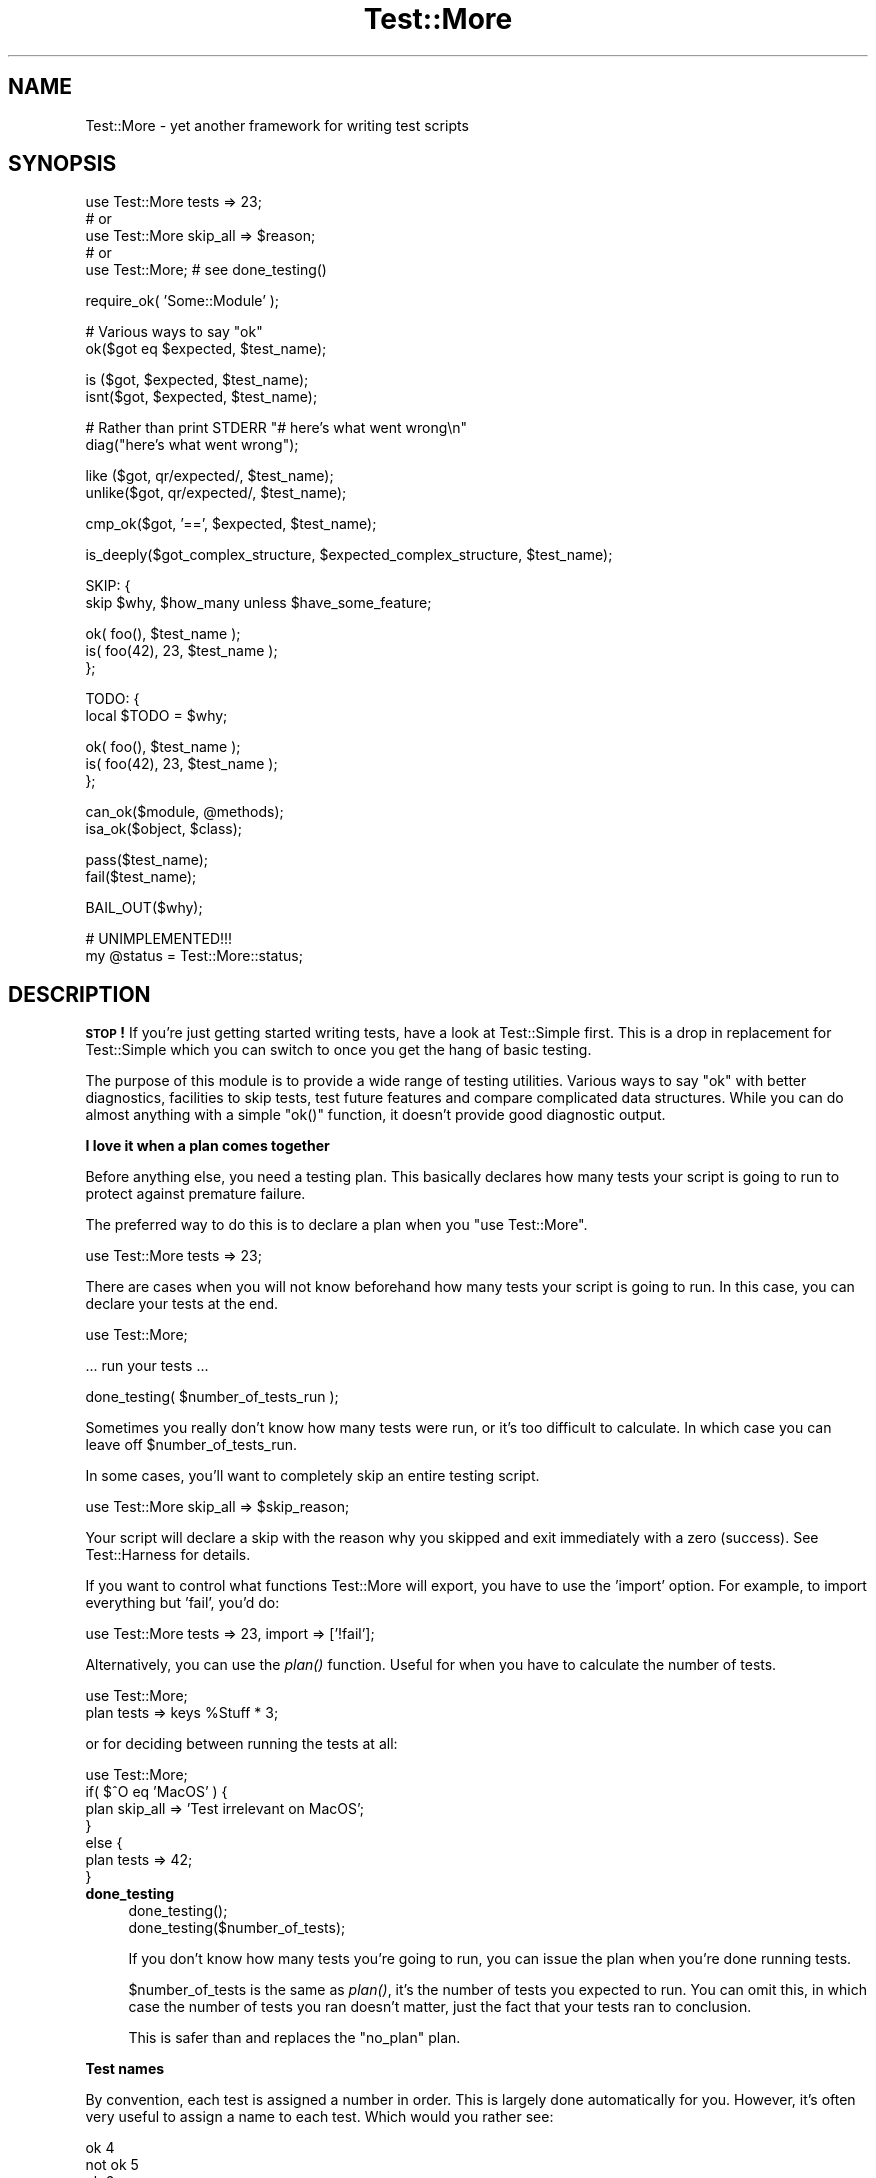 .\" Automatically generated by Pod::Man v1.37, Pod::Parser v1.35
.\"
.\" Standard preamble:
.\" ========================================================================
.de Sh \" Subsection heading
.br
.if t .Sp
.ne 5
.PP
\fB\\$1\fR
.PP
..
.de Sp \" Vertical space (when we can't use .PP)
.if t .sp .5v
.if n .sp
..
.de Vb \" Begin verbatim text
.ft CW
.nf
.ne \\$1
..
.de Ve \" End verbatim text
.ft R
.fi
..
.\" Set up some character translations and predefined strings.  \*(-- will
.\" give an unbreakable dash, \*(PI will give pi, \*(L" will give a left
.\" double quote, and \*(R" will give a right double quote.  | will give a
.\" real vertical bar.  \*(C+ will give a nicer C++.  Capital omega is used to
.\" do unbreakable dashes and therefore won't be available.  \*(C` and \*(C'
.\" expand to `' in nroff, nothing in troff, for use with C<>.
.tr \(*W-|\(bv\*(Tr
.ds C+ C\v'-.1v'\h'-1p'\s-2+\h'-1p'+\s0\v'.1v'\h'-1p'
.ie n \{\
.    ds -- \(*W-
.    ds PI pi
.    if (\n(.H=4u)&(1m=24u) .ds -- \(*W\h'-12u'\(*W\h'-12u'-\" diablo 10 pitch
.    if (\n(.H=4u)&(1m=20u) .ds -- \(*W\h'-12u'\(*W\h'-8u'-\"  diablo 12 pitch
.    ds L" ""
.    ds R" ""
.    ds C` ""
.    ds C' ""
'br\}
.el\{\
.    ds -- \|\(em\|
.    ds PI \(*p
.    ds L" ``
.    ds R" ''
'br\}
.\"
.\" If the F register is turned on, we'll generate index entries on stderr for
.\" titles (.TH), headers (.SH), subsections (.Sh), items (.Ip), and index
.\" entries marked with X<> in POD.  Of course, you'll have to process the
.\" output yourself in some meaningful fashion.
.if \nF \{\
.    de IX
.    tm Index:\\$1\t\\n%\t"\\$2"
..
.    nr % 0
.    rr F
.\}
.\"
.\" For nroff, turn off justification.  Always turn off hyphenation; it makes
.\" way too many mistakes in technical documents.
.hy 0
.if n .na
.\"
.\" Accent mark definitions (@(#)ms.acc 1.5 88/02/08 SMI; from UCB 4.2).
.\" Fear.  Run.  Save yourself.  No user-serviceable parts.
.    \" fudge factors for nroff and troff
.if n \{\
.    ds #H 0
.    ds #V .8m
.    ds #F .3m
.    ds #[ \f1
.    ds #] \fP
.\}
.if t \{\
.    ds #H ((1u-(\\\\n(.fu%2u))*.13m)
.    ds #V .6m
.    ds #F 0
.    ds #[ \&
.    ds #] \&
.\}
.    \" simple accents for nroff and troff
.if n \{\
.    ds ' \&
.    ds ` \&
.    ds ^ \&
.    ds , \&
.    ds ~ ~
.    ds /
.\}
.if t \{\
.    ds ' \\k:\h'-(\\n(.wu*8/10-\*(#H)'\'\h"|\\n:u"
.    ds ` \\k:\h'-(\\n(.wu*8/10-\*(#H)'\`\h'|\\n:u'
.    ds ^ \\k:\h'-(\\n(.wu*10/11-\*(#H)'^\h'|\\n:u'
.    ds , \\k:\h'-(\\n(.wu*8/10)',\h'|\\n:u'
.    ds ~ \\k:\h'-(\\n(.wu-\*(#H-.1m)'~\h'|\\n:u'
.    ds / \\k:\h'-(\\n(.wu*8/10-\*(#H)'\z\(sl\h'|\\n:u'
.\}
.    \" troff and (daisy-wheel) nroff accents
.ds : \\k:\h'-(\\n(.wu*8/10-\*(#H+.1m+\*(#F)'\v'-\*(#V'\z.\h'.2m+\*(#F'.\h'|\\n:u'\v'\*(#V'
.ds 8 \h'\*(#H'\(*b\h'-\*(#H'
.ds o \\k:\h'-(\\n(.wu+\w'\(de'u-\*(#H)/2u'\v'-.3n'\*(#[\z\(de\v'.3n'\h'|\\n:u'\*(#]
.ds d- \h'\*(#H'\(pd\h'-\w'~'u'\v'-.25m'\f2\(hy\fP\v'.25m'\h'-\*(#H'
.ds D- D\\k:\h'-\w'D'u'\v'-.11m'\z\(hy\v'.11m'\h'|\\n:u'
.ds th \*(#[\v'.3m'\s+1I\s-1\v'-.3m'\h'-(\w'I'u*2/3)'\s-1o\s+1\*(#]
.ds Th \*(#[\s+2I\s-2\h'-\w'I'u*3/5'\v'-.3m'o\v'.3m'\*(#]
.ds ae a\h'-(\w'a'u*4/10)'e
.ds Ae A\h'-(\w'A'u*4/10)'E
.    \" corrections for vroff
.if v .ds ~ \\k:\h'-(\\n(.wu*9/10-\*(#H)'\s-2\u~\d\s+2\h'|\\n:u'
.if v .ds ^ \\k:\h'-(\\n(.wu*10/11-\*(#H)'\v'-.4m'^\v'.4m'\h'|\\n:u'
.    \" for low resolution devices (crt and lpr)
.if \n(.H>23 .if \n(.V>19 \
\{\
.    ds : e
.    ds 8 ss
.    ds o a
.    ds d- d\h'-1'\(ga
.    ds D- D\h'-1'\(hy
.    ds th \o'bp'
.    ds Th \o'LP'
.    ds ae ae
.    ds Ae AE
.\}
.rm #[ #] #H #V #F C
.\" ========================================================================
.\"
.IX Title "Test::More 3"
.TH Test::More 3 "2014-03-22" "perl v5.8.9" "User Contributed Perl Documentation"
.SH "NAME"
Test::More \- yet another framework for writing test scripts
.SH "SYNOPSIS"
.IX Header "SYNOPSIS"
.Vb 5
\&  use Test::More tests => 23;
\&  # or
\&  use Test::More skip_all => $reason;
\&  # or
\&  use Test::More;   # see done_testing()
.Ve
.PP
.Vb 1
\&  require_ok( 'Some::Module' );
.Ve
.PP
.Vb 2
\&  # Various ways to say "ok"
\&  ok($got eq $expected, $test_name);
.Ve
.PP
.Vb 2
\&  is  ($got, $expected, $test_name);
\&  isnt($got, $expected, $test_name);
.Ve
.PP
.Vb 2
\&  # Rather than print STDERR "# here's what went wrong\en"
\&  diag("here's what went wrong");
.Ve
.PP
.Vb 2
\&  like  ($got, qr/expected/, $test_name);
\&  unlike($got, qr/expected/, $test_name);
.Ve
.PP
.Vb 1
\&  cmp_ok($got, '==', $expected, $test_name);
.Ve
.PP
.Vb 1
\&  is_deeply($got_complex_structure, $expected_complex_structure, $test_name);
.Ve
.PP
.Vb 2
\&  SKIP: {
\&      skip $why, $how_many unless $have_some_feature;
.Ve
.PP
.Vb 3
\&      ok( foo(),       $test_name );
\&      is( foo(42), 23, $test_name );
\&  };
.Ve
.PP
.Vb 2
\&  TODO: {
\&      local $TODO = $why;
.Ve
.PP
.Vb 3
\&      ok( foo(),       $test_name );
\&      is( foo(42), 23, $test_name );
\&  };
.Ve
.PP
.Vb 2
\&  can_ok($module, @methods);
\&  isa_ok($object, $class);
.Ve
.PP
.Vb 2
\&  pass($test_name);
\&  fail($test_name);
.Ve
.PP
.Vb 1
\&  BAIL_OUT($why);
.Ve
.PP
.Vb 2
\&  # UNIMPLEMENTED!!!
\&  my @status = Test::More::status;
.Ve
.SH "DESCRIPTION"
.IX Header "DESCRIPTION"
\&\fB\s-1STOP\s0!\fR If you're just getting started writing tests, have a look at
Test::Simple first.  This is a drop in replacement for Test::Simple
which you can switch to once you get the hang of basic testing.
.PP
The purpose of this module is to provide a wide range of testing
utilities.  Various ways to say \*(L"ok\*(R" with better diagnostics,
facilities to skip tests, test future features and compare complicated
data structures.  While you can do almost anything with a simple
\&\f(CW\*(C`ok()\*(C'\fR function, it doesn't provide good diagnostic output.
.Sh "I love it when a plan comes together"
.IX Subsection "I love it when a plan comes together"
Before anything else, you need a testing plan.  This basically declares
how many tests your script is going to run to protect against premature
failure.
.PP
The preferred way to do this is to declare a plan when you \f(CW\*(C`use Test::More\*(C'\fR.
.PP
.Vb 1
\&  use Test::More tests => 23;
.Ve
.PP
There are cases when you will not know beforehand how many tests your
script is going to run.  In this case, you can declare your tests at
the end.
.PP
.Vb 1
\&  use Test::More;
.Ve
.PP
.Vb 1
\&  ... run your tests ...
.Ve
.PP
.Vb 1
\&  done_testing( $number_of_tests_run );
.Ve
.PP
Sometimes you really don't know how many tests were run, or it's too
difficult to calculate.  In which case you can leave off
\&\f(CW$number_of_tests_run\fR.
.PP
In some cases, you'll want to completely skip an entire testing script.
.PP
.Vb 1
\&  use Test::More skip_all => $skip_reason;
.Ve
.PP
Your script will declare a skip with the reason why you skipped and
exit immediately with a zero (success).  See Test::Harness for
details.
.PP
If you want to control what functions Test::More will export, you
have to use the 'import' option.  For example, to import everything
but 'fail', you'd do:
.PP
.Vb 1
\&  use Test::More tests => 23, import => ['!fail'];
.Ve
.PP
Alternatively, you can use the \fIplan()\fR function.  Useful for when you
have to calculate the number of tests.
.PP
.Vb 2
\&  use Test::More;
\&  plan tests => keys %Stuff * 3;
.Ve
.PP
or for deciding between running the tests at all:
.PP
.Vb 7
\&  use Test::More;
\&  if( $^O eq 'MacOS' ) {
\&      plan skip_all => 'Test irrelevant on MacOS';
\&  }
\&  else {
\&      plan tests => 42;
\&  }
.Ve
.IP "\fBdone_testing\fR" 4
.IX Item "done_testing"
.Vb 2
\&    done_testing();
\&    done_testing($number_of_tests);
.Ve
.Sp
If you don't know how many tests you're going to run, you can issue
the plan when you're done running tests.
.Sp
$number_of_tests is the same as \fIplan()\fR, it's the number of tests you
expected to run.  You can omit this, in which case the number of tests
you ran doesn't matter, just the fact that your tests ran to
conclusion.
.Sp
This is safer than and replaces the \*(L"no_plan\*(R" plan.
.Sh "Test names"
.IX Subsection "Test names"
By convention, each test is assigned a number in order.  This is
largely done automatically for you.  However, it's often very useful to
assign a name to each test.  Which would you rather see:
.PP
.Vb 3
\&  ok 4
\&  not ok 5
\&  ok 6
.Ve
.PP
or
.PP
.Vb 3
\&  ok 4 - basic multi-variable
\&  not ok 5 - simple exponential
\&  ok 6 - force == mass * acceleration
.Ve
.PP
The later gives you some idea of what failed.  It also makes it easier
to find the test in your script, simply search for \*(L"simple
exponential\*(R".
.PP
All test functions take a name argument.  It's optional, but highly
suggested that you use it.
.Sh "I'm ok, you're not ok."
.IX Subsection "I'm ok, you're not ok."
The basic purpose of this module is to print out either \*(L"ok #\*(R" or \*(L"not
ok #\*(R" depending on if a given test succeeded or failed.  Everything
else is just gravy.
.PP
All of the following print \*(L"ok\*(R" or \*(L"not ok\*(R" depending on if the test
succeeded or failed.  They all also return true or false,
respectively.
.IP "\fBok\fR" 4
.IX Item "ok"
.Vb 1
\&  ok($got eq $expected, $test_name);
.Ve
.Sp
This simply evaluates any expression (\f(CW\*(C`$got eq $expected\*(C'\fR is just a
simple example) and uses that to determine if the test succeeded or
failed.  A true expression passes, a false one fails.  Very simple.
.Sp
For example:
.Sp
.Vb 4
\&    ok( $exp{9} == 81,                   'simple exponential' );
\&    ok( Film->can('db_Main'),            'set_db()' );
\&    ok( $p->tests == 4,                  'saw tests' );
\&    ok( !grep(!defined $_, @items),      'all items defined' );
.Ve
.Sp
(Mnemonic:  \*(L"This is ok.\*(R")
.Sp
$test_name is a very short description of the test that will be printed
out.  It makes it very easy to find a test in your script when it fails
and gives others an idea of your intentions.  \f(CW$test_name\fR is optional,
but we \fBvery\fR strongly encourage its use.
.Sp
Should an \fIok()\fR fail, it will produce some diagnostics:
.Sp
.Vb 3
\&    not ok 18 - sufficient mucus
\&    #   Failed test 'sufficient mucus'
\&    #   in foo.t at line 42.
.Ve
.Sp
This is the same as Test::Simple's \fIok()\fR routine.
.IP "\fBis\fR" 4
.IX Item "is"
.PD 0
.IP "\fBisnt\fR" 4
.IX Item "isnt"
.PD
.Vb 2
\&  is  ( $got, $expected, $test_name );
\&  isnt( $got, $expected, $test_name );
.Ve
.Sp
Similar to \fIok()\fR, \fIis()\fR and \fIisnt()\fR compare their two arguments
with \f(CW\*(C`eq\*(C'\fR and \f(CW\*(C`ne\*(C'\fR respectively and use the result of that to
determine if the test succeeded or failed.  So these:
.Sp
.Vb 2
\&    # Is the ultimate answer 42?
\&    is( ultimate_answer(), 42,          "Meaning of Life" );
.Ve
.Sp
.Vb 2
\&    # $foo isn't empty
\&    isnt( $foo, '',     "Got some foo" );
.Ve
.Sp
are similar to these:
.Sp
.Vb 2
\&    ok( ultimate_answer() eq 42,        "Meaning of Life" );
\&    ok( $foo ne '',     "Got some foo" );
.Ve
.Sp
\&\f(CW\*(C`undef\*(C'\fR will only ever match \f(CW\*(C`undef\*(C'\fR.  So you can test a value
against \f(CW\*(C`undef\*(C'\fR like this:
.Sp
.Vb 1
\&    is($not_defined, undef, "undefined as expected");
.Ve
.Sp
(Mnemonic:  \*(L"This is that.\*(R"  \*(L"This isn't that.\*(R")
.Sp
So why use these?  They produce better diagnostics on failure.  \fIok()\fR
cannot know what you are testing for (beyond the name), but \fIis()\fR and
\&\fIisnt()\fR know what the test was and why it failed.  For example this
test:
.Sp
.Vb 2
\&    my $foo = 'waffle';  my $bar = 'yarblokos';
\&    is( $foo, $bar,   'Is foo the same as bar?' );
.Ve
.Sp
Will produce something like this:
.Sp
.Vb 5
\&    not ok 17 - Is foo the same as bar?
\&    #   Failed test 'Is foo the same as bar?'
\&    #   in foo.t at line 139.
\&    #          got: 'waffle'
\&    #     expected: 'yarblokos'
.Ve
.Sp
So you can figure out what went wrong without rerunning the test.
.Sp
You are encouraged to use \fIis()\fR and \fIisnt()\fR over \fIok()\fR where possible,
however do not be tempted to use them to find out if something is
true or false!
.Sp
.Vb 2
\&  # XXX BAD!
\&  is( exists $brooklyn{tree}, 1, 'A tree grows in Brooklyn' );
.Ve
.Sp
This does not check if \f(CW\*(C`exists $brooklyn{tree}\*(C'\fR is true, it checks if
it returns 1.  Very different.  Similar caveats exist for false and 0.
In these cases, use \fIok()\fR.
.Sp
.Vb 1
\&  ok( exists $brooklyn{tree},    'A tree grows in Brooklyn' );
.Ve
.Sp
A simple call to \fIisnt()\fR usually does not provide a strong test but there
are cases when you cannot say much more about a value than that it is
different from some other value:
.Sp
.Vb 1
\&  new_ok $obj, "Foo";
.Ve
.Sp
.Vb 2
\&  my $clone = $obj->clone;
\&  isa_ok $obj, "Foo", "Foo->clone";
.Ve
.Sp
.Vb 1
\&  isnt $obj, $clone, "clone() produces a different object";
.Ve
.Sp
For those grammatical pedants out there, there's an \f(CW\*(C`isn't()\*(C'\fR
function which is an alias of \fIisnt()\fR.
.IP "\fBlike\fR" 4
.IX Item "like"
.Vb 1
\&  like( $got, qr/expected/, $test_name );
.Ve
.Sp
Similar to \fIok()\fR, \fIlike()\fR matches \f(CW$got\fR against the regex \f(CW\*(C`qr/expected/\*(C'\fR.
.Sp
So this:
.Sp
.Vb 1
\&    like($got, qr/expected/, 'this is like that');
.Ve
.Sp
is similar to:
.Sp
.Vb 1
\&    ok( $got =~ m/expected/, 'this is like that');
.Ve
.Sp
(Mnemonic \*(L"This is like that\*(R".)
.Sp
The second argument is a regular expression.  It may be given as a
regex reference (i.e. \f(CW\*(C`qr//\*(C'\fR) or (for better compatibility with older
perls) as a string that looks like a regex (alternative delimiters are
currently not supported):
.Sp
.Vb 1
\&    like( $got, '/expected/', 'this is like that' );
.Ve
.Sp
Regex options may be placed on the end (\f(CW'/expected/i'\fR).
.Sp
Its advantages over \fIok()\fR are similar to that of \fIis()\fR and \fIisnt()\fR.  Better
diagnostics on failure.
.IP "\fBunlike\fR" 4
.IX Item "unlike"
.Vb 1
\&  unlike( $got, qr/expected/, $test_name );
.Ve
.Sp
Works exactly as \fIlike()\fR, only it checks if \f(CW$got\fR \fBdoes not\fR match the
given pattern.
.IP "\fBcmp_ok\fR" 4
.IX Item "cmp_ok"
.Vb 1
\&  cmp_ok( $got, $op, $expected, $test_name );
.Ve
.Sp
Halfway between \f(CW\*(C`ok()\*(C'\fR and \f(CW\*(C`is()\*(C'\fR lies \f(CW\*(C`cmp_ok()\*(C'\fR.  This allows you
to compare two arguments using any binary perl operator.  The test
passes if the comparison is true and fails otherwise.
.Sp
.Vb 2
\&    # ok( $got eq $expected );
\&    cmp_ok( $got, 'eq', $expected, 'this eq that' );
.Ve
.Sp
.Vb 2
\&    # ok( $got == $expected );
\&    cmp_ok( $got, '==', $expected, 'this == that' );
.Ve
.Sp
.Vb 3
\&    # ok( $got && $expected );
\&    cmp_ok( $got, '&&', $expected, 'this && that' );
\&    ...etc...
.Ve
.Sp
Its advantage over \fIok()\fR is when the test fails you'll know what \f(CW$got\fR
and \f(CW$expected\fR were:
.Sp
.Vb 5
\&    not ok 1
\&    #   Failed test in foo.t at line 12.
\&    #     '23'
\&    #         &&
\&    #     undef
.Ve
.Sp
It's also useful in those cases where you are comparing numbers and
\&\fIis()\fR's use of \f(CW\*(C`eq\*(C'\fR will interfere:
.Sp
.Vb 1
\&    cmp_ok( $big_hairy_number, '==', $another_big_hairy_number );
.Ve
.Sp
It's especially useful when comparing greater-than or smaller-than 
relation between values:
.Sp
.Vb 1
\&    cmp_ok( $some_value, '<=', $upper_limit );
.Ve
.IP "\fBcan_ok\fR" 4
.IX Item "can_ok"
.Vb 2
\&  can_ok($module, @methods);
\&  can_ok($object, @methods);
.Ve
.Sp
Checks to make sure the \f(CW$module\fR or \f(CW$object\fR can do these \f(CW@methods\fR
(works with functions, too).
.Sp
.Vb 1
\&    can_ok('Foo', qw(this that whatever));
.Ve
.Sp
is almost exactly like saying:
.Sp
.Vb 4
\&    ok( Foo->can('this') && 
\&        Foo->can('that') && 
\&        Foo->can('whatever') 
\&      );
.Ve
.Sp
only without all the typing and with a better interface.  Handy for
quickly testing an interface.
.Sp
No matter how many \f(CW@methods\fR you check, a single \fIcan_ok()\fR call counts
as one test.  If you desire otherwise, use:
.Sp
.Vb 3
\&    foreach my $meth (@methods) {
\&        can_ok('Foo', $meth);
\&    }
.Ve
.IP "\fBisa_ok\fR" 4
.IX Item "isa_ok"
.Vb 3
\&  isa_ok($object,   $class, $object_name);
\&  isa_ok($subclass, $class, $object_name);
\&  isa_ok($ref,      $type,  $ref_name);
.Ve
.Sp
Checks to see if the given \f(CW\*(C`$object\->isa($class)\*(C'\fR.  Also checks to make
sure the object was defined in the first place.  Handy for this sort
of thing:
.Sp
.Vb 2
\&    my $obj = Some::Module->new;
\&    isa_ok( $obj, 'Some::Module' );
.Ve
.Sp
where you'd otherwise have to write
.Sp
.Vb 2
\&    my $obj = Some::Module->new;
\&    ok( defined $obj && $obj->isa('Some::Module') );
.Ve
.Sp
to safeguard against your test script blowing up.
.Sp
You can also test a class, to make sure that it has the right ancestor:
.Sp
.Vb 1
\&    isa_ok( 'Vole', 'Rodent' );
.Ve
.Sp
It works on references, too:
.Sp
.Vb 1
\&    isa_ok( $array_ref, 'ARRAY' );
.Ve
.Sp
The diagnostics of this test normally just refer to 'the object'.  If
you'd like them to be more specific, you can supply an \f(CW$object_name\fR
(for example 'Test customer').
.IP "\fBnew_ok\fR" 4
.IX Item "new_ok"
.Vb 3
\&  my $obj = new_ok( $class );
\&  my $obj = new_ok( $class => \e@args );
\&  my $obj = new_ok( $class => \e@args, $object_name );
.Ve
.Sp
A convenience function which combines creating an object and calling
\&\fIisa_ok()\fR on that object.
.Sp
It is basically equivalent to:
.Sp
.Vb 2
\&    my $obj = $class->new(@args);
\&    isa_ok $obj, $class, $object_name;
.Ve
.Sp
If \f(CW@args\fR is not given, an empty list will be used.
.Sp
This function only works on \fInew()\fR and it assumes \fInew()\fR will return
just a single object which isa \f(CW$class\fR.
.IP "\fBsubtest\fR" 4
.IX Item "subtest"
.Vb 1
\&    subtest $name => \e&code;
.Ve
.Sp
\&\fIsubtest()\fR runs the &code as its own little test with its own plan and
its own result.  The main test counts this as a single test using the
result of the whole subtest to determine if its ok or not ok.
.Sp
For example...
.Sp
.Vb 1
\&  use Test::More tests => 3;
.Ve
.Sp
.Vb 1
\&  pass("First test");
.Ve
.Sp
.Vb 2
\&  subtest 'An example subtest' => sub {
\&      plan tests => 2;
.Ve
.Sp
.Vb 3
\&      pass("This is a subtest");
\&      pass("So is this");
\&  };
.Ve
.Sp
.Vb 1
\&  pass("Third test");
.Ve
.Sp
This would produce.
.Sp
.Vb 8
\&  1..3
\&  ok 1 - First test
\&      # Subtest: An example subtest
\&      1..2
\&      ok 1 - This is a subtest
\&      ok 2 - So is this
\&  ok 2 - An example subtest
\&  ok 3 - Third test
.Ve
.Sp
A subtest may call \*(L"skip_all\*(R".  No tests will be run, but the subtest is
considered a skip.
.Sp
.Vb 4
\&  subtest 'skippy' => sub {
\&      plan skip_all => 'cuz I said so';
\&      pass('this test will never be run');
\&  };
.Ve
.Sp
Returns true if the subtest passed, false otherwise.
.Sp
Due to how subtests work, you may omit a plan if you desire.  This adds an
implicit \f(CW\*(C`done_testing()\*(C'\fR to the end of your subtest.  The following two
subtests are equivalent:
.Sp
.Vb 5
\&  subtest 'subtest with implicit done_testing()', sub {
\&      ok 1, 'subtests with an implicit done testing should work';
\&      ok 1, '... and support more than one test';
\&      ok 1, '... no matter how many tests are run';
\&  };
.Ve
.Sp
.Vb 6
\&  subtest 'subtest with explicit done_testing()', sub {
\&      ok 1, 'subtests with an explicit done testing should work';
\&      ok 1, '... and support more than one test';
\&      ok 1, '... no matter how many tests are run';
\&      done_testing();
\&  };
.Ve
.IP "\fBpass\fR" 4
.IX Item "pass"
.PD 0
.IP "\fBfail\fR" 4
.IX Item "fail"
.PD
.Vb 2
\&  pass($test_name);
\&  fail($test_name);
.Ve
.Sp
Sometimes you just want to say that the tests have passed.  Usually
the case is you've got some complicated condition that is difficult to
wedge into an \fIok()\fR.  In this case, you can simply use \fIpass()\fR (to
declare the test ok) or fail (for not ok).  They are synonyms for
\&\fIok\fR\|(1) and \fIok\fR\|(0).
.Sp
Use these very, very, very sparingly.
.Sh "Module tests"
.IX Subsection "Module tests"
Sometimes you want to test if a module, or a list of modules, can
successfully load.  For example, you'll often want a first test which
simply loads all the modules in the distribution to make sure they
work before going on to do more complicated testing.
.PP
For such purposes we have \f(CW\*(C`use_ok\*(C'\fR and \f(CW\*(C`require_ok\*(C'\fR.
.IP "\fBrequire_ok\fR" 4
.IX Item "require_ok"
.Vb 2
\&   require_ok($module);
\&   require_ok($file);
.Ve
.Sp
Tries to \f(CW\*(C`require\*(C'\fR the given \f(CW$module\fR or \f(CW$file\fR.  If it loads
successfully, the test will pass.  Otherwise it fails and displays the
load error.
.Sp
\&\f(CW\*(C`require_ok\*(C'\fR will guess whether the input is a module name or a
filename.
.Sp
No exception will be thrown if the load fails.
.Sp
.Vb 2
\&    # require Some::Module
\&    require_ok "Some::Module";
.Ve
.Sp
.Vb 2
\&    # require "Some/File.pl";
\&    require_ok "Some/File.pl";
.Ve
.Sp
.Vb 4
\&    # stop testing if any of your modules will not load
\&    for my $module (@module) {
\&        require_ok $module or BAIL_OUT "Can't load $module";
\&    }
.Ve
.IP "\fBuse_ok\fR" 4
.IX Item "use_ok"
.Vb 2
\&   BEGIN { use_ok($module); }
\&   BEGIN { use_ok($module, @imports); }
.Ve
.Sp
Like \f(CW\*(C`require_ok\*(C'\fR, but it will \f(CW\*(C`use\*(C'\fR the \f(CW$module\fR in question and
only loads modules, not files.
.Sp
If you just want to test a module can be loaded, use \f(CW\*(C`require_ok\*(C'\fR.
.Sp
If you just want to load a module in a test, we recommend simply using
\&\f(CW\*(C`use\*(C'\fR directly.  It will cause the test to stop.
.Sp
It's recommended that you run \fIuse_ok()\fR inside a \s-1BEGIN\s0 block so its
functions are exported at compile-time and prototypes are properly
honored.
.Sp
If \f(CW@imports\fR are given, they are passed through to the use.  So this:
.Sp
.Vb 1
\&   BEGIN { use_ok('Some::Module', qw(foo bar)) }
.Ve
.Sp
is like doing this:
.Sp
.Vb 1
\&   use Some::Module qw(foo bar);
.Ve
.Sp
Version numbers can be checked like so:
.Sp
.Vb 2
\&   # Just like "use Some::Module 1.02"
\&   BEGIN { use_ok('Some::Module', 1.02) }
.Ve
.Sp
Don't try to do this:
.Sp
.Vb 2
\&   BEGIN {
\&       use_ok('Some::Module');
.Ve
.Sp
.Vb 3
\&       ...some code that depends on the use...
\&       ...happening at compile time...
\&   }
.Ve
.Sp
because the notion of \*(L"compile\-time\*(R" is relative.  Instead, you want:
.Sp
.Vb 2
\&  BEGIN { use_ok('Some::Module') }
\&  BEGIN { ...some code that depends on the use... }
.Ve
.Sp
If you want the equivalent of \f(CW\*(C`use Foo ()\*(C'\fR, use a module but not
import anything, use \f(CW\*(C`require_ok\*(C'\fR.
.Sp
.Vb 1
\&  BEGIN { require_ok "Foo" }
.Ve
.Sh "Complex data structures"
.IX Subsection "Complex data structures"
Not everything is a simple eq check or regex.  There are times you
need to see if two data structures are equivalent.  For these
instances Test::More provides a handful of useful functions.
.PP
\&\fB\s-1NOTE\s0\fR I'm not quite sure what will happen with filehandles.
.IP "\fBis_deeply\fR" 4
.IX Item "is_deeply"
.Vb 1
\&  is_deeply( $got, $expected, $test_name );
.Ve
.Sp
Similar to \fIis()\fR, except that if \f(CW$got\fR and \f(CW$expected\fR are references, it
does a deep comparison walking each data structure to see if they are
equivalent.  If the two structures are different, it will display the
place where they start differing.
.Sp
\&\fIis_deeply()\fR compares the dereferenced values of references, the
references themselves (except for their type) are ignored.  This means
aspects such as blessing and ties are not considered \*(L"different\*(R".
.Sp
\&\fIis_deeply()\fR currently has very limited handling of function reference
and globs.  It merely checks if they have the same referent.  This may
improve in the future.
.Sp
Test::Differences and Test::Deep provide more in-depth functionality
along these lines.
.Sh "Diagnostics"
.IX Subsection "Diagnostics"
If you pick the right test function, you'll usually get a good idea of
what went wrong when it failed.  But sometimes it doesn't work out
that way.  So here we have ways for you to write your own diagnostic
messages which are safer than just \f(CW\*(C`print STDERR\*(C'\fR.
.IP "\fBdiag\fR" 4
.IX Item "diag"
.Vb 1
\&  diag(@diagnostic_message);
.Ve
.Sp
Prints a diagnostic message which is guaranteed not to interfere with
test output.  Like \f(CW\*(C`print\*(C'\fR \f(CW@diagnostic_message\fR is simply concatenated
together.
.Sp
Returns false, so as to preserve failure.
.Sp
Handy for this sort of thing:
.Sp
.Vb 2
\&    ok( grep(/foo/, @users), "There's a foo user" ) or
\&        diag("Since there's no foo, check that /etc/bar is set up right");
.Ve
.Sp
which would produce:
.Sp
.Vb 4
\&    not ok 42 - There's a foo user
\&    #   Failed test 'There's a foo user'
\&    #   in foo.t at line 52.
\&    # Since there's no foo, check that /etc/bar is set up right.
.Ve
.Sp
You might remember \f(CW\*(C`ok() or diag()\*(C'\fR with the mnemonic \f(CW\*(C`open() or
die()\*(C'\fR.
.Sp
\&\fB\s-1NOTE\s0\fR The exact formatting of the diagnostic output is still
changing, but it is guaranteed that whatever you throw at it won't
interfere with the test.
.IP "\fBnote\fR" 4
.IX Item "note"
.Vb 1
\&  note(@diagnostic_message);
.Ve
.Sp
Like \fIdiag()\fR, except the message will not be seen when the test is run
in a harness.  It will only be visible in the verbose \s-1TAP\s0 stream.
.Sp
Handy for putting in notes which might be useful for debugging, but
don't indicate a problem.
.Sp
.Vb 1
\&    note("Tempfile is $tempfile");
.Ve
.IP "\fBexplain\fR" 4
.IX Item "explain"
.Vb 1
\&  my @dump = explain @diagnostic_message;
.Ve
.Sp
Will dump the contents of any references in a human readable format.
Usually you want to pass this into \f(CW\*(C`note\*(C'\fR or \f(CW\*(C`diag\*(C'\fR.
.Sp
Handy for things like...
.Sp
.Vb 1
\&    is_deeply($have, $want) || diag explain $have;
.Ve
.Sp
or
.Sp
.Vb 2
\&    note explain \e%args;
\&    Some::Class->method(%args);
.Ve
.Sh "Conditional tests"
.IX Subsection "Conditional tests"
Sometimes running a test under certain conditions will cause the
test script to die.  A certain function or method isn't implemented
(such as \fIfork()\fR on MacOS), some resource isn't available (like a 
net connection) or a module isn't available.  In these cases it's
necessary to skip tests, or declare that they are supposed to fail
but will work in the future (a todo test).
.PP
For more details on the mechanics of skip and todo tests see
Test::Harness.
.PP
The way Test::More handles this is with a named block.  Basically, a
block of tests which can be skipped over or made todo.  It's best if I
just show you...
.IP "\fB\s-1SKIP:\s0 \s-1BLOCK\s0\fR" 4
.IX Item "SKIP: BLOCK"
.Vb 2
\&  SKIP: {
\&      skip $why, $how_many if $condition;
.Ve
.Sp
.Vb 2
\&      ...normal testing code goes here...
\&  }
.Ve
.Sp
This declares a block of tests that might be skipped, \f(CW$how_many\fR tests
there are, \f(CW$why\fR and under what \f(CW$condition\fR to skip them.  An example is
the easiest way to illustrate:
.Sp
.Vb 2
\&    SKIP: {
\&        eval { require HTML::Lint };
.Ve
.Sp
.Vb 1
\&        skip "HTML::Lint not installed", 2 if $@;
.Ve
.Sp
.Vb 2
\&        my $lint = new HTML::Lint;
\&        isa_ok( $lint, "HTML::Lint" );
.Ve
.Sp
.Vb 3
\&        $lint->parse( $html );
\&        is( $lint->errors, 0, "No errors found in HTML" );
\&    }
.Ve
.Sp
If the user does not have HTML::Lint installed, the whole block of
code \fIwon't be run at all\fR.  Test::More will output special ok's
which Test::Harness interprets as skipped, but passing, tests.
.Sp
It's important that \f(CW$how_many\fR accurately reflects the number of tests
in the \s-1SKIP\s0 block so the # of tests run will match up with your plan.
If your plan is \f(CW\*(C`no_plan\*(C'\fR \f(CW$how_many\fR is optional and will default to 1.
.Sp
It's perfectly safe to nest \s-1SKIP\s0 blocks.  Each \s-1SKIP\s0 block must have
the label \f(CW\*(C`SKIP\*(C'\fR, or Test::More can't work its magic.
.Sp
You don't skip tests which are failing because there's a bug in your
program, or for which you don't yet have code written.  For that you
use \s-1TODO\s0.  Read on.
.IP "\fB\s-1TODO:\s0 \s-1BLOCK\s0\fR" 4
.IX Item "TODO: BLOCK"
.Vb 2
\&    TODO: {
\&        local $TODO = $why if $condition;
.Ve
.Sp
.Vb 2
\&        ...normal testing code goes here...
\&    }
.Ve
.Sp
Declares a block of tests you expect to fail and \f(CW$why\fR.  Perhaps it's
because you haven't fixed a bug or haven't finished a new feature:
.Sp
.Vb 2
\&    TODO: {
\&        local $TODO = "URI::Geller not finished";
.Ve
.Sp
.Vb 2
\&        my $card = "Eight of clubs";
\&        is( URI::Geller->your_card, $card, 'Is THIS your card?' );
.Ve
.Sp
.Vb 4
\&        my $spoon;
\&        URI::Geller->bend_spoon;
\&        is( $spoon, 'bent',    "Spoon bending, that's original" );
\&    }
.Ve
.Sp
With a todo block, the tests inside are expected to fail.  Test::More
will run the tests normally, but print out special flags indicating
they are \*(L"todo\*(R".  Test::Harness will interpret failures as being ok.
Should anything succeed, it will report it as an unexpected success.
You then know the thing you had todo is done and can remove the
\&\s-1TODO\s0 flag.
.Sp
The nice part about todo tests, as opposed to simply commenting out a
block of tests, is it's like having a programmatic todo list.  You know
how much work is left to be done, you're aware of what bugs there are,
and you'll know immediately when they're fixed.
.Sp
Once a todo test starts succeeding, simply move it outside the block.
When the block is empty, delete it.
.IP "\fBtodo_skip\fR" 4
.IX Item "todo_skip"
.Vb 2
\&    TODO: {
\&        todo_skip $why, $how_many if $condition;
.Ve
.Sp
.Vb 2
\&        ...normal testing code...
\&    }
.Ve
.Sp
With todo tests, it's best to have the tests actually run.  That way
you'll know when they start passing.  Sometimes this isn't possible.
Often a failing test will cause the whole program to die or hang, even
inside an \f(CW\*(C`eval BLOCK\*(C'\fR with and using \f(CW\*(C`alarm\*(C'\fR.  In these extreme
cases you have no choice but to skip over the broken tests entirely.
.Sp
The syntax and behavior is similar to a \f(CW\*(C`SKIP: BLOCK\*(C'\fR except the
tests will be marked as failing but todo.  Test::Harness will
interpret them as passing.
.IP "When do I use \s-1SKIP\s0 vs. \s-1TODO\s0?" 4
.IX Item "When do I use SKIP vs. TODO?"
\&\fBIf it's something the user might not be able to do\fR, use \s-1SKIP\s0.
This includes optional modules that aren't installed, running under
an \s-1OS\s0 that doesn't have some feature (like \fIfork()\fR or symlinks), or maybe
you need an Internet connection and one isn't available.
.Sp
\&\fBIf it's something the programmer hasn't done yet\fR, use \s-1TODO\s0.  This
is for any code you haven't written yet, or bugs you have yet to fix,
but want to put tests in your testing script (always a good idea).
.Sh "Test control"
.IX Subsection "Test control"
.IP "\fB\s-1BAIL_OUT\s0\fR" 4
.IX Item "BAIL_OUT"
.Vb 1
\&    BAIL_OUT($reason);
.Ve
.Sp
Indicates to the harness that things are going so badly all testing
should terminate.  This includes the running of any additional test scripts.
.Sp
This is typically used when testing cannot continue such as a critical
module failing to compile or a necessary external utility not being
available such as a database connection failing.
.Sp
The test will exit with 255.
.Sp
For even better control look at Test::Most.
.Sh "Discouraged comparison functions"
.IX Subsection "Discouraged comparison functions"
The use of the following functions is discouraged as they are not
actually testing functions and produce no diagnostics to help figure
out what went wrong.  They were written before \fIis_deeply()\fR existed
because I couldn't figure out how to display a useful diff of two
arbitrary data structures.
.PP
These functions are usually used inside an \fIok()\fR.
.PP
.Vb 1
\&    ok( eq_array(\e@got, \e@expected) );
.Ve
.PP
\&\f(CW\*(C`is_deeply()\*(C'\fR can do that better and with diagnostics.  
.PP
.Vb 1
\&    is_deeply( \e@got, \e@expected );
.Ve
.PP
They may be deprecated in future versions.
.IP "\fBeq_array\fR" 4
.IX Item "eq_array"
.Vb 1
\&  my $is_eq = eq_array(\e@got, \e@expected);
.Ve
.Sp
Checks if two arrays are equivalent.  This is a deep check, so
multi-level structures are handled correctly.
.IP "\fBeq_hash\fR" 4
.IX Item "eq_hash"
.Vb 1
\&  my $is_eq = eq_hash(\e%got, \e%expected);
.Ve
.Sp
Determines if the two hashes contain the same keys and values.  This
is a deep check.
.IP "\fBeq_set\fR" 4
.IX Item "eq_set"
.Vb 1
\&  my $is_eq = eq_set(\e@got, \e@expected);
.Ve
.Sp
Similar to \fIeq_array()\fR, except the order of the elements is \fBnot\fR
important.  This is a deep check, but the irrelevancy of order only
applies to the top level.
.Sp
.Vb 1
\&    ok( eq_set(\e@got, \e@expected) );
.Ve
.Sp
Is better written:
.Sp
.Vb 1
\&    is_deeply( [sort @got], [sort @expected] );
.Ve
.Sp
\&\fB\s-1NOTE\s0\fR By historical accident, this is not a true set comparison.
While the order of elements does not matter, duplicate elements do.
.Sp
\&\fB\s-1NOTE\s0\fR \fIeq_set()\fR does not know how to deal with references at the top
level.  The following is an example of a comparison which might not work:
.Sp
.Vb 1
\&    eq_set([\e1, \e2], [\e2, \e1]);
.Ve
.Sp
Test::Deep contains much better set comparison functions.
.Sh "Extending and Embedding Test::More"
.IX Subsection "Extending and Embedding Test::More"
Sometimes the Test::More interface isn't quite enough.  Fortunately,
Test::More is built on top of Test::Builder which provides a single,
unified backend for any test library to use.  This means two test
libraries which both use Test::Builder \fBcan be used together in the
same program\fR.
.PP
If you simply want to do a little tweaking of how the tests behave,
you can access the underlying Test::Builder object like so:
.IP "\fBbuilder\fR" 4
.IX Item "builder"
.Vb 1
\&    my $test_builder = Test::More->builder;
.Ve
.Sp
Returns the Test::Builder object underlying Test::More for you to play
with.
.SH "EXIT CODES"
.IX Header "EXIT CODES"
If all your tests passed, Test::Builder will exit with zero (which is
normal).  If anything failed it will exit with how many failed.  If
you run less (or more) tests than you planned, the missing (or extras)
will be considered failures.  If no tests were ever run Test::Builder
will throw a warning and exit with 255.  If the test died, even after
having successfully completed all its tests, it will still be
considered a failure and will exit with 255.
.PP
So the exit codes are...
.PP
.Vb 3
\&    0                   all tests successful
\&    255                 test died or all passed but wrong # of tests run
\&    any other number    how many failed (including missing or extras)
.Ve
.PP
If you fail more than 254 tests, it will be reported as 254.
.PP
\&\fB\s-1NOTE\s0\fR  This behavior may go away in future versions.
.SH "COMPATIBILITY"
.IX Header "COMPATIBILITY"
Test::More works with Perls as old as 5.8.1.
.PP
Thread support is not very reliable before 5.10.1, but that's
because threads are not very reliable before 5.10.1.
.PP
Although Test::More has been a core module in versions of Perl since 5.6.2, Test::More has evolved since then, and not all of the features you're used to will be present in the shipped version of Test::More. If you are writing a module, don't forget to indicate in your package metadata the minimum version of Test::More that you require. For instance, if you want to use \f(CW\*(C`done_testing()\*(C'\fR but want your test script to run on Perl 5.10.0, you will need to explicitly require Test::More > 0.88.
.PP
Key feature milestones include:
.IP "subtests" 4
.IX Item "subtests"
Subtests were released in Test::More 0.94, which came with Perl 5.12.0. Subtests did not implicitly call \f(CW\*(C`done_testing()\*(C'\fR until 0.96; the first Perl with that fix was Perl 5.14.0 with 0.98.
.ie n .IP """done_testing()""" 4
.el .IP "\f(CWdone_testing()\fR" 4
.IX Item "done_testing()"
This was released in Test::More 0.88 and first shipped with Perl in 5.10.1 as part of Test::More 0.92. 
.ie n .IP """cmp_ok()""" 4
.el .IP "\f(CWcmp_ok()\fR" 4
.IX Item "cmp_ok()"
Although \f(CW\*(C`cmp_ok()\*(C'\fR was introduced in 0.40, 0.86 fixed an important bug to make it safe for overloaded objects; the fixed first shipped with Perl in 5.10.1 as part of Test::More 0.92.
.ie n .IP """new_ok()""\fR \f(CW""note()""\fR and \f(CW""explain()""" 4
.el .IP "\f(CWnew_ok()\fR \f(CWnote()\fR and \f(CWexplain()\fR" 4
.IX Item "new_ok() note() and explain()"
These were was released in Test::More 0.82, and first shipped with Perl in 5.10.1 as part of Test::More 0.92. 
.PP
There is a full version history in the Changes file, and the Test::More versions included as core can be found using Module::CoreList:
.PP
.Vb 1
\&    $ corelist -a Test::More
.Ve
.SH "CAVEATS and NOTES"
.IX Header "CAVEATS and NOTES"
.ie n .IP "utf8 / ""Wide character in print""" 4
.el .IP "utf8 / ``Wide character in print''" 4
.IX Item "utf8 / Wide character in print"
If you use utf8 or other non-ASCII characters with Test::More you
might get a \*(L"Wide character in print\*(R" warning.  Using \f(CW\*(C`binmode
STDOUT, ":utf8"\*(C'\fR will not fix it.  Test::Builder (which powers
Test::More) duplicates \s-1STDOUT\s0 and \s-1STDERR\s0.  So any changes to them,
including changing their output disciplines, will not be seem by
Test::More.
.Sp
One work around is to apply encodings to \s-1STDOUT\s0 and \s-1STDERR\s0 as early
as possible and before Test::More (or any other Test module) loads.
.Sp
.Vb 2
\&    use open ':std', ':encoding(utf8)';
\&    use Test::More;
.Ve
.Sp
A more direct work around is to change the filehandles used by
Test::Builder.
.Sp
.Vb 4
\&    my $builder = Test::More->builder;
\&    binmode $builder->output,         ":encoding(utf8)";
\&    binmode $builder->failure_output, ":encoding(utf8)";
\&    binmode $builder->todo_output,    ":encoding(utf8)";
.Ve
.IP "Overloaded objects" 4
.IX Item "Overloaded objects"
String overloaded objects are compared \fBas strings\fR (or in \fIcmp_ok()\fR's
case, strings or numbers as appropriate to the comparison op).  This
prevents Test::More from piercing an object's interface allowing
better blackbox testing.  So if a function starts returning overloaded
objects instead of bare strings your tests won't notice the
difference.  This is good.
.Sp
However, it does mean that functions like \fIis_deeply()\fR cannot be used to
test the internals of string overloaded objects.  In this case I would
suggest Test::Deep which contains more flexible testing functions for
complex data structures.
.IP "Threads" 4
.IX Item "Threads"
Test::More will only be aware of threads if \*(L"use threads\*(R" has been done
\&\fIbefore\fR Test::More is loaded.  This is ok:
.Sp
.Vb 2
\&    use threads;
\&    use Test::More;
.Ve
.Sp
This may cause problems:
.Sp
.Vb 2
\&    use Test::More
\&    use threads;
.Ve
.Sp
5.8.1 and above are supported.  Anything below that has too many bugs.
.SH "HISTORY"
.IX Header "HISTORY"
This is a case of convergent evolution with Joshua Pritikin's Test
module.  I was largely unaware of its existence when I'd first
written my own \fIok()\fR routines.  This module exists because I can't
figure out how to easily wedge test names into Test's interface (along
with a few other problems).
.PP
The goal here is to have a testing utility that's simple to learn,
quick to use and difficult to trip yourself up with while still
providing more flexibility than the existing Test.pm.  As such, the
names of the most common routines are kept tiny, special cases and
magic side-effects are kept to a minimum.  \s-1WYSIWYG\s0.
.SH "SEE ALSO"
.IX Header "SEE ALSO"
Test::Simple if all this confuses you and you just want to write
some tests.  You can upgrade to Test::More later (it's forward
compatible).
.PP
Test::Harness is the test runner and output interpreter for Perl.
It's the thing that powers \f(CW\*(C`make test\*(C'\fR and where the \f(CW\*(C`prove\*(C'\fR utility
comes from.
.PP
Test::Legacy tests written with Test.pm, the original testing
module, do not play well with other testing libraries.  Test::Legacy
emulates the Test.pm interface and does play well with others.
.PP
Test::Differences for more ways to test complex data structures.
And it plays well with Test::More.
.PP
Test::Class is like xUnit but more perlish.
.PP
Test::Deep gives you more powerful complex data structure testing.
.PP
Test::Inline shows the idea of embedded testing.
.PP
Bundle::Test installs a whole bunch of useful test modules.
.SH "AUTHORS"
.IX Header "AUTHORS"
Michael G Schwern <schwern@pobox.com> with much inspiration
from Joshua Pritikin's Test module and lots of help from Barrie
Slaymaker, Tony Bowden, blackstar.co.uk, chromatic, Fergal Daly and
the perl-qa gang.
.SH "MAINTAINERS"
.IX Header "MAINTAINERS"
.IP "Chad Granum <exodist@cpan.org>" 4
.IX Item "Chad Granum <exodist@cpan.org>"
.SH "BUGS"
.IX Header "BUGS"
See \fIhttp://rt.cpan.org\fR to report and view bugs.
.SH "SOURCE"
.IX Header "SOURCE"
The source code repository for Test::More can be found at
\&\fIhttp://github.com/Test\-More/test\-more/\fR.
.SH "COPYRIGHT"
.IX Header "COPYRIGHT"
Copyright 2001\-2008 by Michael G Schwern <schwern@pobox.com>.
.PP
This program is free software; you can redistribute it and/or
modify it under the same terms as Perl itself.
.PP
See \fIhttp://www.perl.com/perl/misc/Artistic.html\fR
